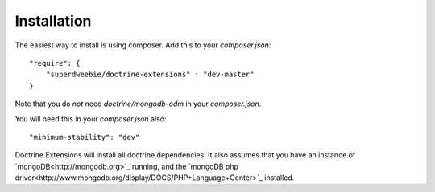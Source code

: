 Installation
============

The easiest way to install is using composer. Add this to your `composer.json`::

    "require": {
        "superdweebie/doctrine-extensions" : "dev-master"
    }

Note that you do *not* need `doctrine/mongodb-odm` in your `composer.json`.

You will need this in your `composer.json` also::

    "minimum-stability": "dev"

Doctrine Extensions will install all doctrine dependencies. It also assumes that
you have an instance of `mongoDB<http://mongodb.org>`_ running, and the `mongoDB php driver<http://www.mongodb.org/display/DOCS/PHP+Language+Center>`_ installed.
